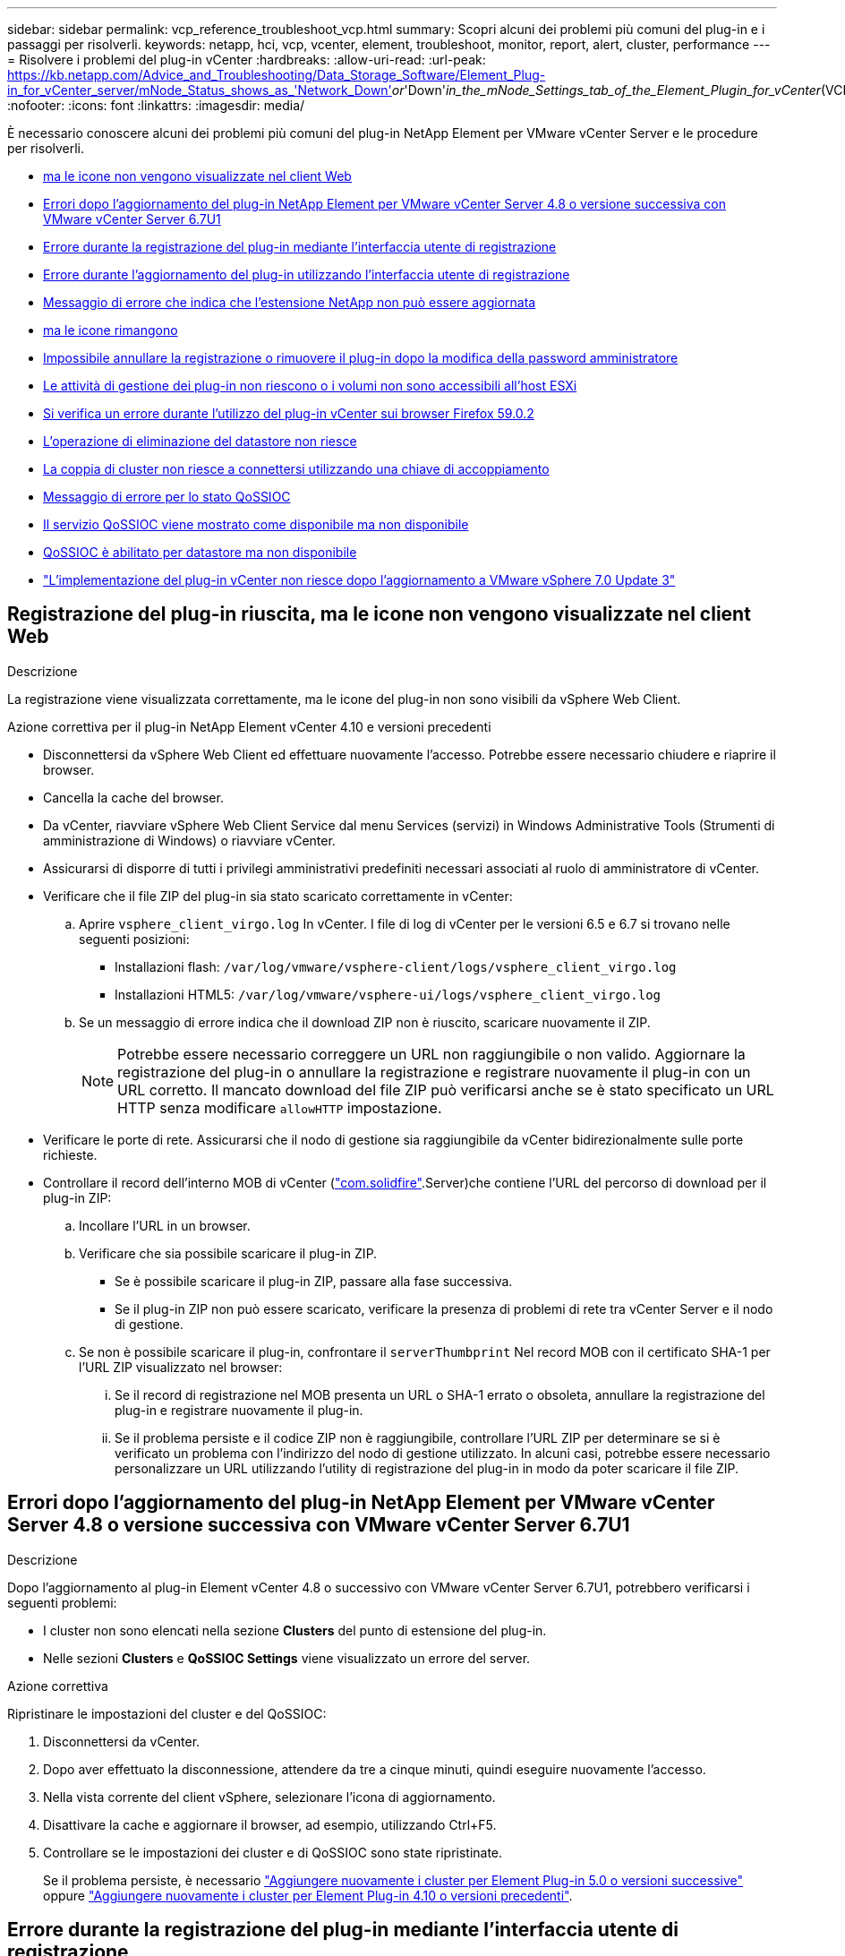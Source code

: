 ---
sidebar: sidebar 
permalink: vcp_reference_troubleshoot_vcp.html 
summary: Scopri alcuni dei problemi più comuni del plug-in e i passaggi per risolverli. 
keywords: netapp, hci, vcp, vcenter, element, troubleshoot, monitor, report, alert, cluster, performance 
---
= Risolvere i problemi del plug-in vCenter
:hardbreaks:
:allow-uri-read: 
:url-peak: https://kb.netapp.com/Advice_and_Troubleshooting/Data_Storage_Software/Element_Plug-in_for_vCenter_server/mNode_Status_shows_as_'Network_Down'_or_'Down'_in_the_mNode_Settings_tab_of_the_Element_Plugin_for_vCenter_(VCP)
:nofooter: 
:icons: font
:linkattrs: 
:imagesdir: media/


[role="lead"]
È necessario conoscere alcuni dei problemi più comuni del plug-in NetApp Element per VMware vCenter Server e le procedure per risolverli.

* <<Registrazione del plug-in riuscita, ma le icone non vengono visualizzate nel client Web>>
* <<Errori dopo l'aggiornamento del plug-in NetApp Element per VMware vCenter Server 4.8 o versione successiva con VMware vCenter Server 6.7U1>>
* <<Errore durante la registrazione del plug-in mediante l'interfaccia utente di registrazione>>
* <<Errore durante l'aggiornamento del plug-in utilizzando l'interfaccia utente di registrazione>>
* <<Messaggio di errore che indica che l'estensione NetApp non può essere aggiornata>>
* <<La rimozione del plug-in viene completata correttamente, ma le icone rimangono>>
* <<Impossibile annullare la registrazione o rimuovere il plug-in dopo la modifica della password amministratore>>
* <<Le attività di gestione dei plug-in non riescono o i volumi non sono accessibili all'host ESXi>>
* <<Si verifica un errore durante l'utilizzo del plug-in vCenter sui browser Firefox 59.0.2>>
* <<L'operazione di eliminazione del datastore non riesce>>
* <<La coppia di cluster non riesce a connettersi utilizzando una chiave di accoppiamento>>
* <<Messaggio di errore per lo stato QoSSIOC>>
* <<Il servizio QoSSIOC viene mostrato come disponibile ma non disponibile>>
* <<QoSSIOC è abilitato per datastore ma non disponibile>>
* https://kb.netapp.com/Advice_and_Troubleshooting/Hybrid_Cloud_Infrastructure/NetApp_HCI/vCenter_plug-in_deployment_fails_after_upgrading_vCenter_to_version_7.0_U3["L'implementazione del plug-in vCenter non riesce dopo l'aggiornamento a VMware vSphere 7.0 Update 3"^]




== Registrazione del plug-in riuscita, ma le icone non vengono visualizzate nel client Web

.Descrizione
La registrazione viene visualizzata correttamente, ma le icone del plug-in non sono visibili da vSphere Web Client.

.Azione correttiva per il plug-in NetApp Element vCenter 4.10 e versioni precedenti
* Disconnettersi da vSphere Web Client ed effettuare nuovamente l'accesso. Potrebbe essere necessario chiudere e riaprire il browser.
* Cancella la cache del browser.
* Da vCenter, riavviare vSphere Web Client Service dal menu Services (servizi) in Windows Administrative Tools (Strumenti di amministrazione di Windows) o riavviare vCenter.
* Assicurarsi di disporre di tutti i privilegi amministrativi predefiniti necessari associati al ruolo di amministratore di vCenter.
* Verificare che il file ZIP del plug-in sia stato scaricato correttamente in vCenter:
+
.. Aprire `vsphere_client_virgo.log` In vCenter. I file di log di vCenter per le versioni 6.5 e 6.7 si trovano nelle seguenti posizioni:
+
*** Installazioni flash: `/var/log/vmware/vsphere-client/logs/vsphere_client_virgo.log`
*** Installazioni HTML5: `/var/log/vmware/vsphere-ui/logs/vsphere_client_virgo.log`


.. Se un messaggio di errore indica che il download ZIP non è riuscito, scaricare nuovamente il ZIP.
+

NOTE: Potrebbe essere necessario correggere un URL non raggiungibile o non valido. Aggiornare la registrazione del plug-in o annullare la registrazione e registrare nuovamente il plug-in con un URL corretto. Il mancato download del file ZIP può verificarsi anche se è stato specificato un URL HTTP senza modificare `allowHTTP` impostazione.



* Verificare le porte di rete. Assicurarsi che il nodo di gestione sia raggiungibile da vCenter bidirezionalmente sulle porte richieste.
* Controllare il record dell'interno MOB di vCenter (https://<vcenterIP>/mob/?moid=ExtensionManager&doPath=extensionList["com.solidfire"].Server)che contiene l'URL del percorso di download per il plug-in ZIP:
+
.. Incollare l'URL in un browser.
.. Verificare che sia possibile scaricare il plug-in ZIP.
+
*** Se è possibile scaricare il plug-in ZIP, passare alla fase successiva.
*** Se il plug-in ZIP non può essere scaricato, verificare la presenza di problemi di rete tra vCenter Server e il nodo di gestione.


.. Se non è possibile scaricare il plug-in, confrontare il `serverThumbprint` Nel record MOB con il certificato SHA-1 per l'URL ZIP visualizzato nel browser:
+
... Se il record di registrazione nel MOB presenta un URL o SHA-1 errato o obsoleta, annullare la registrazione del plug-in e registrare nuovamente il plug-in.
... Se il problema persiste e il codice ZIP non è raggiungibile, controllare l'URL ZIP per determinare se si è verificato un problema con l'indirizzo del nodo di gestione utilizzato. In alcuni casi, potrebbe essere necessario personalizzare un URL utilizzando l'utility di registrazione del plug-in in modo da poter scaricare il file ZIP.








== Errori dopo l'aggiornamento del plug-in NetApp Element per VMware vCenter Server 4.8 o versione successiva con VMware vCenter Server 6.7U1

.Descrizione
Dopo l'aggiornamento al plug-in Element vCenter 4.8 o successivo con VMware vCenter Server 6.7U1, potrebbero verificarsi i seguenti problemi:

* I cluster non sono elencati nella sezione *Clusters* del punto di estensione del plug-in.
* Nelle sezioni *Clusters* e *QoSSIOC Settings* viene visualizzato un errore del server.


.Azione correttiva
Ripristinare le impostazioni del cluster e del QoSSIOC:

. Disconnettersi da vCenter.
. Dopo aver effettuato la disconnessione, attendere da tre a cinque minuti, quindi eseguire nuovamente l'accesso.
. Nella vista corrente del client vSphere, selezionare l'icona di aggiornamento.
. Disattivare la cache e aggiornare il browser, ad esempio, utilizzando Ctrl+F5.
. Controllare se le impostazioni dei cluster e di QoSSIOC sono state ripristinate.
+
Se il problema persiste, è necessario link:vcp_task_getstarted_5_0.html#add-storage-clusters-for-use-with-the-plug-in["Aggiungere nuovamente i cluster per Element Plug-in 5.0 o versioni successive"] oppure link:vcp_task_getstarted.html#add-storage-clusters-for-use-with-the-plug-in["Aggiungere nuovamente i cluster per Element Plug-in 4.10 o versioni precedenti"].





== Errore durante la registrazione del plug-in mediante l'interfaccia utente di registrazione

.Descrizione
Quando si utilizza l'utility di registrazione, si è verificato un errore durante la registrazione del plug-in sul server vCenter. Un plug-in con la chiave `com.solidfire` è già installato.

.Azione correttiva
Nell'utility di registrazione, utilizzare *Update Plug-in* invece di *Register Plug-in*.



== Errore durante l'aggiornamento del plug-in utilizzando l'interfaccia utente di registrazione

.Descrizione
Quando si utilizza l'utility di registrazione, si è verificato un errore durante l'aggiornamento del plug-in rispetto al server vCenter. Un plug-in con la chiave `com.solidfire` non è installato per l'aggiornamento.

.Azione correttiva
Nell'utility di registrazione, utilizzare *Register Plug-in* invece di *Update Plug-in*.



== Messaggio di errore che indica che l'estensione NetApp non può essere aggiornata

.Messaggio
[listing]
----
org.springframework.transaction.CannotCreateTransactionException: Could not open JPA EntityManager for transaction; nested exception is javax.persistence.PersistenceException: org.hibernate.exception.GenericJDBCException: Could not open connection.
----
.Descrizione
Durante un aggiornamento di Windows vCenter Server dalla versione 6.0 alla 6.5, viene visualizzato un avviso che indica che l'estensione NetApp non può essere aggiornata o potrebbe non funzionare con il nuovo vCenter Server. Una volta completato l'aggiornamento e effettuato l'accesso a vSphere Web Client, l'errore si verifica quando si seleziona un punto di estensione vCenter Plug-in. Questo errore si verifica perché la directory che memorizza il database runtime è cambiata dalla versione 6.0 alla 6.5. Il plug-in vCenter non è in grado di creare i file necessari per il runtime.

.Azione correttiva
. Annullare la registrazione del plug-in.
. Rimuovere i file plug-in.
. Riavviare vCenter.
. Registrare il plug-in.
. Accedere a vSphere Web Client.




== La rimozione del plug-in viene completata correttamente, ma le icone rimangono

.Descrizione
La rimozione dei file dei pacchetti di vCenter Plug-in è stata completata correttamente, ma le icone dei plug-in sono ancora visibili in vSphere Web Client.

.Azione correttiva
Disconnettersi da vSphere Web Client ed effettuare nuovamente l'accesso. Potrebbe essere necessario chiudere e riaprire il browser. Se la disconnessione da vSphere Web Client non risolve il problema, potrebbe essere necessario riavviare i servizi Web del server vCenter. Inoltre, altri utenti potrebbero avere sessioni esistenti. Tutte le sessioni utente devono essere chiuse.



== Impossibile annullare la registrazione o rimuovere il plug-in dopo la modifica della password amministratore

.Descrizione
Una volta modificata la password admin per vCenter utilizzata per registrare il plug-in, il plug-in vCenter non può essere disregistrato o rimosso.

.Azione correttiva
Per il plug-in 2.6, accedere alla pagina del plug-in vCenter *Register*/*Unregister*. Fare clic sul pulsante *Update* (Aggiorna) per modificare l'indirizzo IP, l'ID utente e la password di vCenter.

Per il plug-in 2.7 o successivo, aggiornare la password di vCenter Administrator in mNode Settings (Impostazioni mNode) nel plug-in.

Per il plug-in 4.4 o successivo, aggiornare la password di vCenter Administrator in QoSIOC Settings (Impostazioni QoSIOC) nel plug-in.



== Le attività di gestione dei plug-in non riescono o i volumi non sono accessibili all'host ESXi

.Descrizione
Le attività di creazione, clonazione e condivisione del datastore non vengono eseguite o i volumi non sono accessibili dall'host ESXi.

.Azione correttiva
* Verificare che l'HBA iSCSI software sia presente e abilitato sull'host ESXi per le operazioni del datastore.
* Verificare che il volume non sia stato cancellato o assegnato a un gruppo di accesso al volume non corretto.
* Verificare che il gruppo di accesso al volume disponga dell'IQN host corretto.
* Verificare che l'account associato disponga delle impostazioni CHAP corrette.
* Verificare che lo stato del volume sia attivo e che l'accesso al volume sia attivo `readWrite`, e. `512e` è impostato su true.




== Si verifica un errore durante l'utilizzo del plug-in vCenter sui browser Firefox 59.0.2

.Messaggio
`Name:HttpErrorResponse Raw Message:Http failure response for https://vc6/ui/solidfire-war-4.2.0-SNAPSHOT/rest/vsphere//servers: 500 Internal Server Error Return Message:Server error. Please try again or contact NetApp support`

.Descrizione
Questo problema si verifica nei client Web vSphere HTML5 che utilizzano Firefox. Il client vSphere Flash non è interessato.

.Azione correttiva
Utilizzare l'FQDN completo nell'URL del browser. VMware richiede la risoluzione completa in avanti e indietro di IP, nome breve e FQDN.



== L'operazione di eliminazione del datastore non riesce

.Descrizione
Un'operazione di eliminazione del datastore non riesce.

.Azione correttiva
Verificare che tutte le macchine virtuali siano state eliminate dal datastore. È necessario eliminare le macchine virtuali da un datastore prima di poter eliminare il datastore.



== La coppia di cluster non riesce a connettersi utilizzando una chiave di accoppiamento

.Descrizione
Si verifica un errore di connessione durante l'associazione del cluster utilizzando una chiave di accoppiamento. Il messaggio di errore nella finestra di dialogo *Create Cluster Pairing* (Crea associazione cluster) indica che non esiste alcun percorso verso l'host.

.Azione correttiva
Eliminare manualmente la coppia di cluster non configurata il processo creato sul cluster locale ed eseguire nuovamente l'associazione del cluster.



== Messaggio di errore per lo stato QoSSIOC

.Descrizione
Lo stato QoSSIOC del plug-in visualizza un'icona di avviso e un messaggio di errore.

.Azione correttiva
* `Unable to reach IP address`: L'indirizzo IP non è valido o non vengono ricevute risposte. Verificare che l'indirizzo sia corretto e che il nodo di gestione sia online e disponibile.
* `Unable to communicate`: È possibile raggiungere l'indirizzo IP, ma le chiamate all'indirizzo non vengono effettuate. Ciò potrebbe indicare che il servizio QoSSIOC non è in esecuzione all'indirizzo specificato o che un firewall potrebbe bloccare il traffico.
* `Unable to connect to the SIOC service`: Aperto `sioc.log` poll `/opt/solidfire/sioc/data/logs/` sul nodo di gestione (`/var/log` oppure `/var/log/solidfire/` Sui nodi di gestione meno recenti) per verificare che il servizio SIOC sia stato avviato correttamente. L'avvio del servizio SIOC può richiedere 50 secondi o più. Se il servizio non viene avviato correttamente, riprovare.




== Il servizio QoSSIOC viene mostrato come disponibile ma non disponibile

.Descrizione
Le impostazioni del servizio QoSSIOC vengono visualizzate COME UP, ma QoSSIOC non è disponibile.

.Azione correttiva per il plug-in Element vCenter 5.0 o successivo
Dalla scheda *QoSSIOC Settings* (Impostazioni QoSSIOC) del plug-in remoto di NetApp Element > scheda Configuration (Configurazione), selezionare il pulsante refresh (Aggiorna). Aggiornare l'indirizzo IP o le informazioni di autenticazione dell'utente secondo necessità.

.Azione correttiva per il plug-in Element vCenter 4.10 o precedente
Dalla scheda *QoSSIOC Settings* (Impostazioni QoSSIOC) nel punto di estensione della configurazione NetApp Element, selezionare il pulsante Refresh (Aggiorna). Aggiornare l'indirizzo IP o le informazioni di autenticazione dell'utente secondo necessità.



== QoSSIOC è abilitato per datastore ma non disponibile

.Descrizione
QoSSIOC è abilitato per un datastore, ma QoSSIOC non è disponibile.

.Azione correttiva
Verificare che VMware SIOC sia attivato nel datastore:

. Aprire `sioc.log` poll `/opt/solidfire/sioc/data/logs/` sul nodo di gestione (`/var/log` oppure `/var/log/solidfire/` sui nodi di gestione meno recenti).
. Cerca questo testo:
+
[listing]
----
SIOC is not enabled
----
. Vedere https://kb.netapp.com/Advice_and_Troubleshooting/Data_Storage_Software/Element_Plug-in_for_vCenter_server/mNode_Status_shows_as_'Network_Down'_or_'Down'_in_the_mNode_Settings_tab_of_the_Element_Plugin_for_vCenter_(VCP)["questo articolo"] per l'azione correttiva specifica per il problema.

